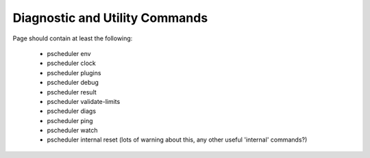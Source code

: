********************************
Diagnostic and Utility Commands
********************************

Page should contain at least the following:

    * pscheduler env	        
    * pscheduler clock		  
    * pscheduler plugins	      
    * pscheduler debug        		  		    
    * pscheduler result	      
    * pscheduler validate-limits
    * pscheduler diags		  
    * pscheduler ping		    	      
    * pscheduler watch
    * pscheduler internal reset (lots of warning about this, any other useful 'internal' commands?)